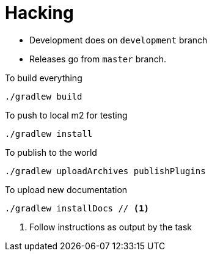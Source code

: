 = Hacking

* Development does on `development` branch
* Releases go from `master` branch.

.To build everything
[source,bash]
----
./gradlew build
----

.To push to local m2 for testing
[source,bash]
----
./gradlew install
----

.To publish to the world
[source,bash]
----
./gradlew uploadArchives publishPlugins
----

.To upload new documentation
[source,bash]
----
./gradlew installDocs // <1>
----
<1> Follow instructions as output by the task
